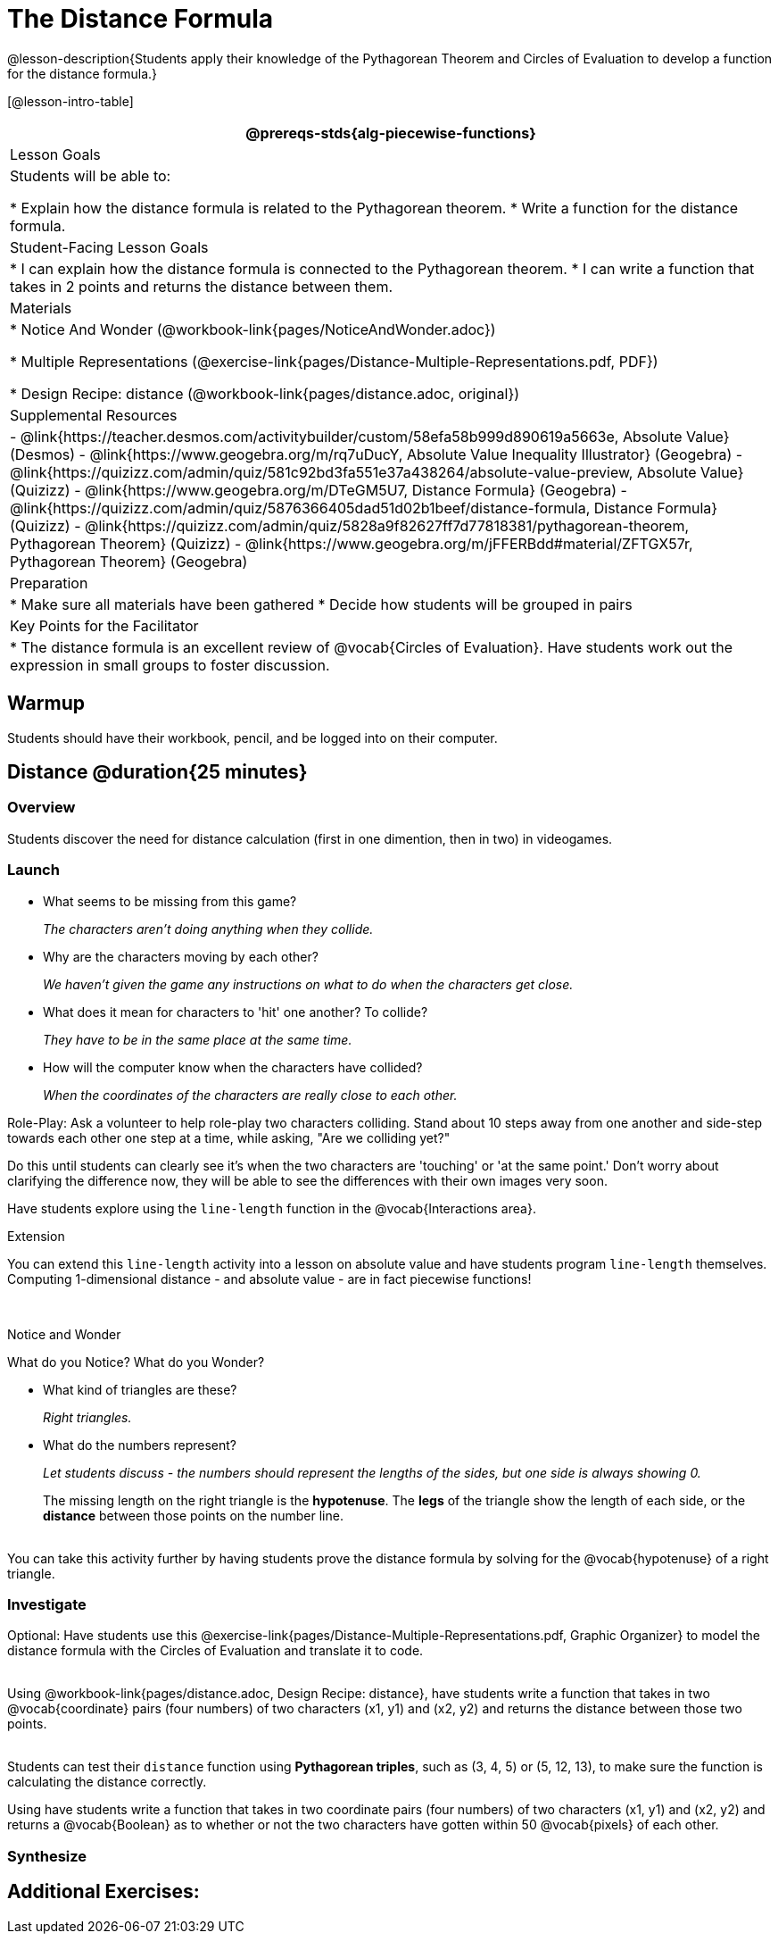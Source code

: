 = The Distance Formula

@lesson-description{Students apply their knowledge of the Pythagorean Theorem and Circles of Evaluation to develop a function for the distance formula.}

[@lesson-intro-table]
|===
@prereqs-stds{alg-piecewise-functions}

| Lesson Goals
|Students will be able to:

* Explain how the distance formula is related to the Pythagorean theorem.
* Write a function for the distance formula.

| Student-Facing Lesson Goals
|
* I can explain how the distance formula is connected to the Pythagorean theorem.
* I can write a function that takes in 2 points and returns the distance between them.

| Materials
|

ifeval::["{proglang}" == "wescheme"]
* Lesson slides template (@link{https://docs.google.com/presentation/d/1nds3sEXmoGPQdACNomLOde89FFyjHowILDVGktGLLxQ/view, Google Slides})

* Sample game file - no distance lines (@link{https://www.wescheme.org/view?publicId=PJMfrSvGRl, WeScheme})

* Sample game file - with distance lines (@link{https://www.wescheme.org/view?publicId=0bCivugY3P, WeScheme})
endif::[]
ifeval::["{proglang}" == "pyret"]
* Lesson slides template (@link{https://drive.google.com/open?id=1zl_7vW2KqfRsL7zubjCCNXo24gwfxRHgRzD7M7Ox6NE, Google Slides})

* Sample game file - no distance lines (@link{https://code.pyret.org/editor#share=1g_3AqB4v6Jtq6TzcIHYNTkvlW9B6dLHS&v=882d33a, Pyret})

* Sample game file - with distance lines (@link{https://code.pyret.org/editor#share=1y1eWn1YyDDqilj0MFqEpMy4egVh-G81W&v=882d33a, Pyret})
endif::[]

* Notice And Wonder (@workbook-link{pages/NoticeAndWonder.adoc})

* Multiple Representations (@exercise-link{pages/Distance-Multiple-Representations.pdf, PDF})

* Design Recipe: distance (@workbook-link{pages/distance.adoc, original})

ifeval::["{proglang}" == "wescheme"]
* Design Recipe: collide? (@workbook-link{pages/collide.adoc, original})
endif::[]
ifeval::["{proglang}" == "pyret"]
* Design Recipe: is-collision (@workbook-link{pages/collide.adoc, original})
endif::[]

| Supplemental Resources
|
- @link{https://teacher.desmos.com/activitybuilder/custom/58efa58b999d890619a5663e, Absolute Value} (Desmos)
- @link{https://www.geogebra.org/m/rq7uDucY, Absolute Value Inequality Illustrator} (Geogebra)
- @link{https://quizizz.com/admin/quiz/581c92bd3fa551e37a438264/absolute-value-preview, Absolute Value} (Quizizz)
- @link{https://www.geogebra.org/m/DTeGM5U7, Distance Formula} (Geogebra)
- @link{https://quizizz.com/admin/quiz/5876366405dad51d02b1beef/distance-formula, Distance Formula} (Quizizz)
- @link{https://quizizz.com/admin/quiz/5828a9f82627ff7d77818381/pythagorean-theorem, Pythagorean Theorem} (Quizizz)
- @link{https://www.geogebra.org/m/jFFERBdd#material/ZFTGX57r, Pythagorean Theorem} (Geogebra)

| Preparation
|
* Make sure all materials have been gathered
* Decide how students will be grouped in pairs

| Key Points for the Facilitator
|
* The distance formula is an excellent review of @vocab{Circles of Evaluation}. Have students work out the expression in small groups to foster discussion.

|===

== Warmup

Students should have their workbook, pencil, and be logged into
ifeval::["{proglang}" == "wescheme"]
@link{https://www.wescheme.org, WeScheme}
endif::[]
ifeval::["{proglang}" == "pyret"]
@link{https://code.pyret.org, code.pyret.org}
endif::[]
on their computer.

== Distance @duration{25 minutes}

=== Overview
Students discover the need for distance calculation (first in one dimention, then in two) in videogames.

=== Launch

ifeval::["{proglang}" == "wescheme"]
Have students open this @link{https://www.wescheme.org/view?publicId=PJMfrSvGRl, game file} and investigate. +
endif::[]
ifeval::["{proglang}" == "pyret"]
Have students run this @link{https://code.pyret.org/editor#share=1g_3AqB4v6Jtq6TzcIHYNTkvlW9B6dLHS&v=882d33a, game file} and investigate. +
endif::[]

{empty}

- What seems to be missing from this game?
+
_The characters aren't doing anything when they collide._

- Why are the characters moving by each other?
+
_We haven't given the game any instructions on what to do when the characters get close._

- What does it mean for characters to 'hit' one another? To collide?
+
_They have to be in the same place at the same time._

- How will the computer know when the characters have collided?
+
_When the coordinates of the characters are really close to each other._

Role-Play: Ask a volunteer to help role-play two characters colliding. Stand about 10 steps away from one another and side-step towards each other one step at a time, while asking, "Are we colliding yet?"

Do this until students can clearly see it's when the two characters are 'touching' or 'at the same point.' Don't worry about clarifying the difference now, they will be able to see the differences with their own images very soon.

[.lesson-instruction]
Have students explore using the `line-length` function in the @vocab{Interactions area}.

[.strategy-box]
.Extension
****
You can extend this `line-length` activity into a lesson on absolute value and have students program `line-length` themselves. Computing 1-dimensional distance - and absolute value - are in fact piecewise functions!
****

ifeval::["{proglang}" == "wescheme"]
Have students open this new @link{https://www.wescheme.org/view?publicId=0bCivugY3P, game file} and investigate. +
endif::[]
ifeval::["{proglang}" == "pyret"]
Have students run this new @link{https://code.pyret.org/editor#share=1y1eWn1YyDDqilj0MFqEpMy4egVh-G81W&v=882d33a, game file} and investigate. +
endif::[]
{empty} +

[.notice-box]
.Notice and Wonder
****
What do you Notice? What do you Wonder?
****

* What kind of triangles are these?
+
_Right triangles._
* What do the numbers represent?
+
_Let students discuss - the numbers should represent the lengths of the sides, but one side is always showing 0._
+
The missing length on the right triangle is the *hypotenuse*. The *legs* of the triangle show the length of each side, or the *distance* between those points on the number line. +
{empty} +
[.strategy-box]
.Extension
****
You can take this activity further by having students prove the distance formula by solving for the @vocab{hypotenuse} of a right triangle.
****

=== Investigate

Optional: Have students use this @exercise-link{pages/Distance-Multiple-Representations.pdf, Graphic Organizer} to model the distance formula with the Circles of Evaluation and translate it to code. +
{empty} +

[.lesson-instruction]
Using @workbook-link{pages/distance.adoc, Design Recipe: distance},
have students write a function that takes in two @vocab{coordinate} pairs (four numbers) of two characters (x1, y1) and (x2, y2) and returns the distance between those two points. +
{empty} +

Students can test their `distance` function using *Pythagorean triples*, such as (3, 4, 5) or (5, 12, 13), to make sure the function is calculating the distance correctly.

Using
ifeval::["{proglang}" == "wescheme"]
@workbook-link{pages/collide.adoc, Design Recipe: collision?},
endif::[]
ifeval::["{proglang}" == "pyret"]
@workbook-link{pages/collide.adoc, Design Recipe: is-collision},
endif::[]
have students write a function that takes in two coordinate pairs (four numbers) of two characters (x1, y1) and (x2, y2) and returns a @vocab{Boolean} as to whether or not the two characters have gotten within 50 @vocab{pixels} of each other.

=== Synthesize


== Additional Exercises:

ifeval::["{proglang}" == "wescheme"]
- @link{https://teacher.desmos.com/activitybuilder/custom/5cdcb07bb4b8576069fdcef1, Bootstrap: Algebra - More Design Recipe Practice} (Desmos Activity)
endif::[]